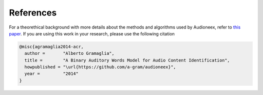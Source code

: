 
References
==========

For a theorethical background with more details about the methods and algorithms
used by Audioneex, refer to `this paper <_static/agramaglia_acr_paper_2014.pdf>`_. 
If you are using this work in your research, please use the following citation

.. code::

   @misc{agramaglia2014-acr,
     author =       "Alberto Gramaglia",
     title =        "A Binary Auditory Words Model for Audio Content Identification",
     howpublished = "\url{https://github.com/a-gram/audioneex}",
     year =         "2014"
   }

